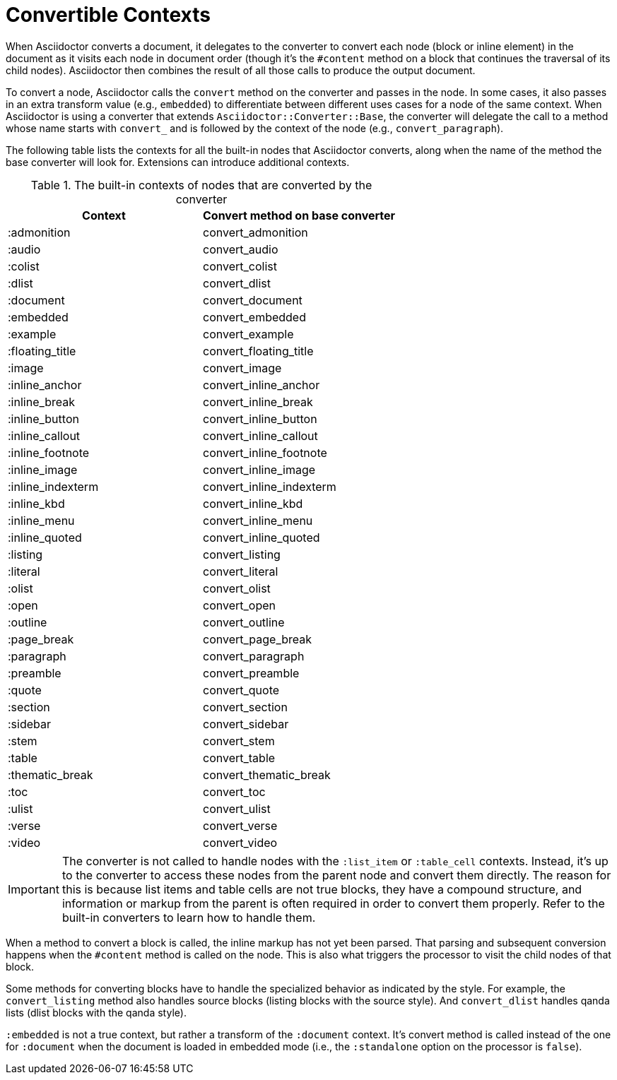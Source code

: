 = Convertible Contexts

When Asciidoctor converts a document, it delegates to the converter to convert each node (block or inline element) in the document as it visits each node in document order (though it's the `#content` method on a block that continues the traversal of its child nodes).
Asciidoctor then combines the result of all those calls to produce the output document.

To convert a node, Asciidoctor calls the `convert` method on the converter and passes in the node.
In some cases, it also passes in an extra transform value (e.g., `embedded`) to differentiate between different uses cases for a node of the same context.
When Asciidoctor is using a converter that extends `Asciidoctor::Converter::Base`, the converter will delegate the call to a method whose name starts with `convert_` and is followed by the context of the node (e.g., `convert_paragraph`).

The following table lists the contexts for all the built-in nodes that Asciidoctor converts, along when the name of the method the base converter will look for.
Extensions can introduce additional contexts.

.The built-in contexts of nodes that are converted by the converter
|===
|Context |Convert method on base converter

|:admonition
|convert_admonition

|:audio
|convert_audio

|:colist
|convert_colist

|:dlist
|convert_dlist

|:document
|convert_document

|:embedded
|convert_embedded

|:example
|convert_example

|:floating_title
|convert_floating_title

|:image
|convert_image

|:inline_anchor
|convert_inline_anchor

|:inline_break
|convert_inline_break

|:inline_button
|convert_inline_button

|:inline_callout
|convert_inline_callout

|:inline_footnote
|convert_inline_footnote

|:inline_image
|convert_inline_image

|:inline_indexterm
|convert_inline_indexterm

|:inline_kbd
|convert_inline_kbd

|:inline_menu
|convert_inline_menu

|:inline_quoted
|convert_inline_quoted

|:listing
|convert_listing

|:literal
|convert_literal

|:olist
|convert_olist

|:open
|convert_open

|:outline
|convert_outline

|:page_break
|convert_page_break

|:paragraph
|convert_paragraph

|:preamble
|convert_preamble

|:quote
|convert_quote

|:section
|convert_section

|:sidebar
|convert_sidebar

|:stem
|convert_stem

|:table
|convert_table

|:thematic_break
|convert_thematic_break

|:toc
|convert_toc

|:ulist
|convert_ulist

|:verse
|convert_verse

|:video
|convert_video
|===

IMPORTANT: The converter is not called to handle nodes with the `:list_item` or `:table_cell` contexts.
Instead, it's up to the converter to access these nodes from the parent node and convert them directly.
The reason for this is because list items and table cells are not true blocks, they have a compound structure, and information or markup from the parent is often required in order to convert them properly.
Refer to the built-in converters to learn how to handle them.

When a method to convert a block is called, the inline markup has not yet been parsed.
That parsing and subsequent conversion happens when the `#content` method is called on the node.
This is also what triggers the processor to visit the child nodes of that block.

Some methods for converting blocks have to handle the specialized behavior as indicated by the style.
For example, the `convert_listing` method also handles source blocks (listing blocks with the source style).
And `convert_dlist` handles qanda lists (dlist blocks with the qanda style).

`:embedded` is not a true context, but rather a transform of the `:document` context.
It's convert method is called instead of the one for `:document` when the document is loaded in embedded mode (i.e., the `:standalone` option on the processor is `false`).
